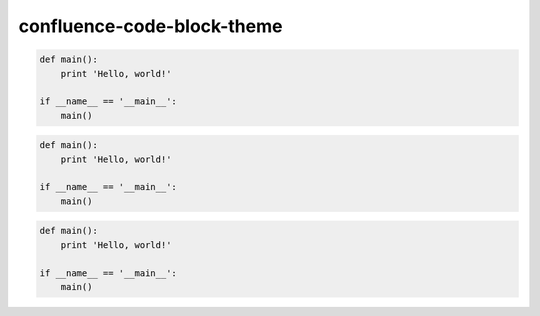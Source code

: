 confluence-code-block-theme
===========================

.. code-block:: python

    def main():
        print 'Hello, world!'

    if __name__ == '__main__':
        main()

.. code-block:: python
    :class: confluence-theme-FadeToGrey

    def main():
        print 'Hello, world!'

    if __name__ == '__main__':
        main()

.. code-block:: python
    :class: confluence-theme-eclipse

    def main():
        print 'Hello, world!'

    if __name__ == '__main__':
        main()
